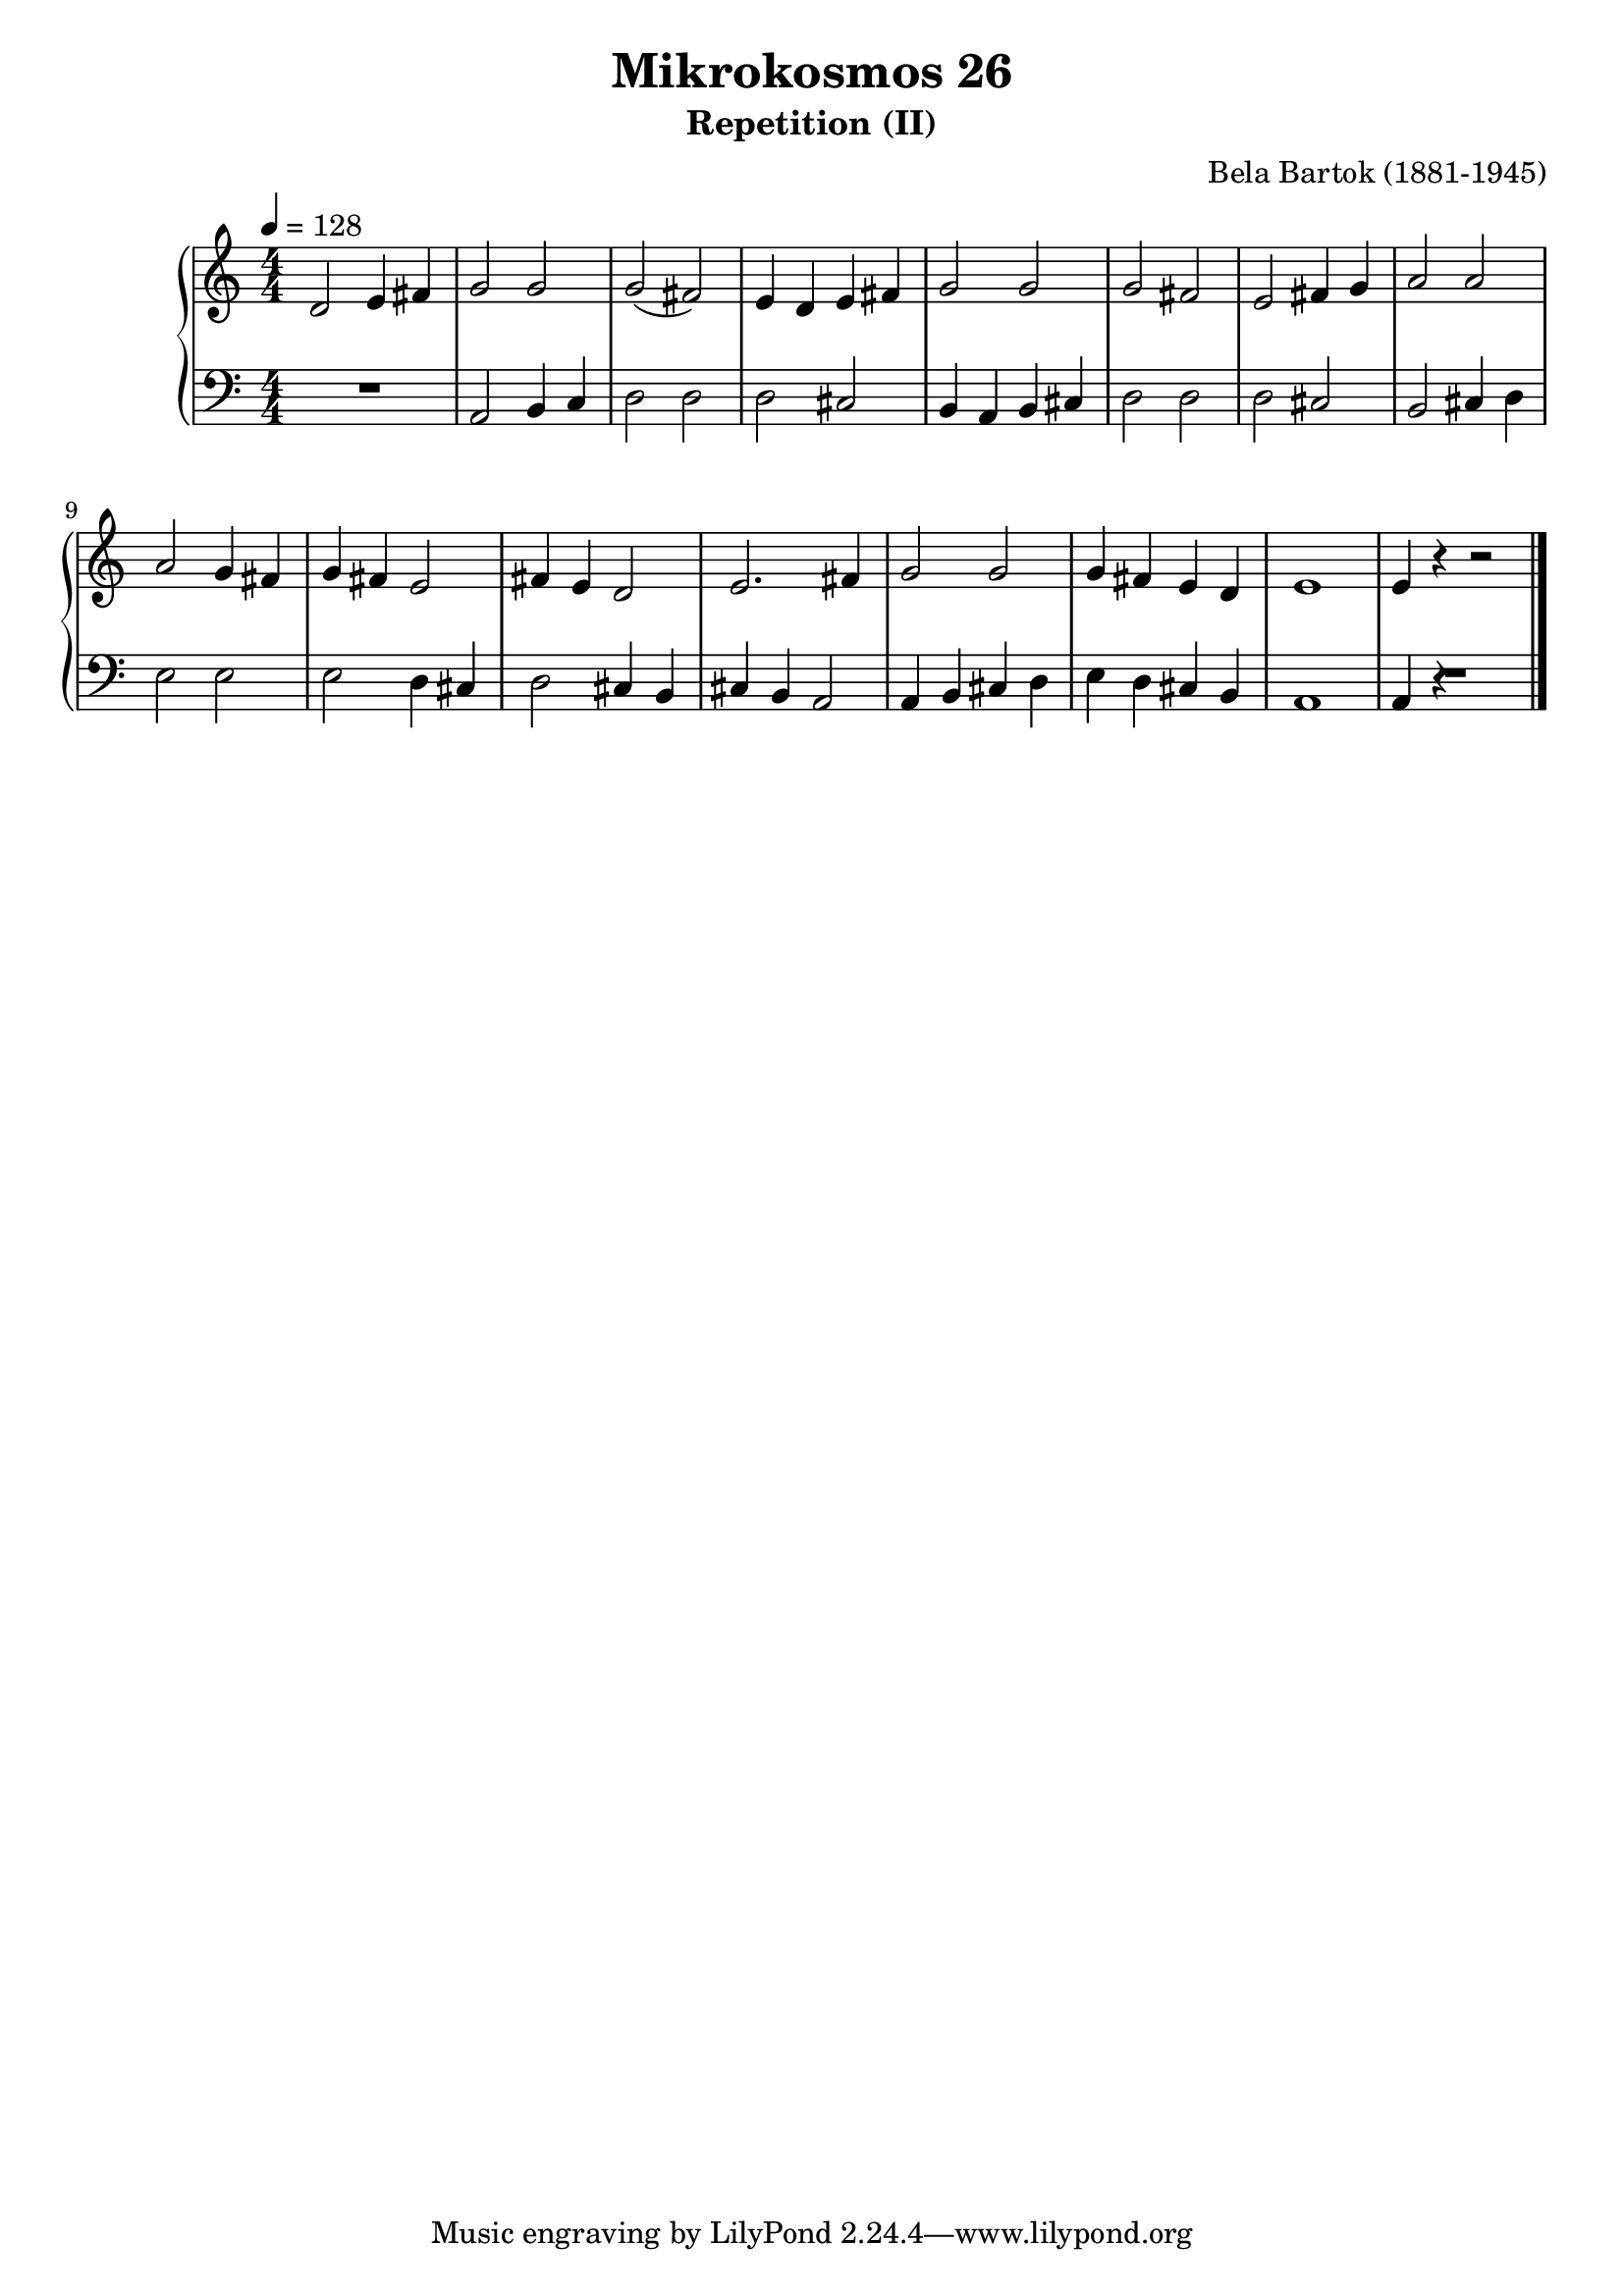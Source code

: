 \version "2.24"

\header {
  title = "Mikrokosmos 26"
  subtitle = "Repetition (II)"
  composer = "Bela Bartok (1881-1945)"
  maintainer = "Tim Burgess"
  maintainerEmail = "timburgess@mac.com"
}

righthand =  {
  \key c \major
  \numericTimeSignature \time 4/4
  \clef "treble"
  \tempo 4 = 128
  \relative c' {
  d2 e4 fis | g2 g2 | g2( fis2) | e4 d e fis | g2 g2 | g2 fis2 | e2 fis4 g | a2 a2 \break
  a2 g4 fis | g fis e2 | fis4 e d2 | e2. fis4 | g2 g2 | g4 fis e d | e1 | e4 r4 r2
  \bar "|."
  }
}

lefthand =  {
  \key c \major
  \numericTimeSignature \time 4/4
  \clef "bass"
  \relative c {
  R1 | a2 b4 c4 | d2 d2 | d2 cis2 | b4 a b cis | d2 d2 | d2 cis2 | b2 cis4 d4 |
  e2 e2 | e2 d4 cis | d2 cis4 b | cis b a2 | a4 b cis d | e d cis b | a1 | a4 r4 R2 
  \bar "|."
  }
}

\score {
   \context PianoStaff << 
    \context Staff = "one" <<
      \righthand
    >>
    \context Staff = "two" <<
      \lefthand
    >>
  >>
  \layout { }
  \midi { }
}
   
